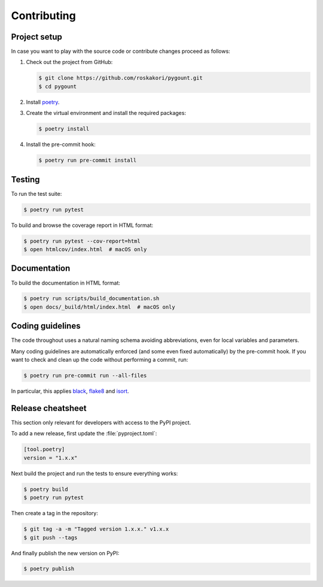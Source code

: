 Contributing
============

Project setup
-------------

In case you want to play with the source code or contribute changes proceed as
follows:

1. Check out the project from GitHub:

   .. code-block:: bash

       $ git clone https://github.com/roskakori/pygount.git
       $ cd pygount

2. Install `poetry <https://python-poetry.org/>`_.

3. Create the virtual environment and install the required packages:

   .. code-block:: bash

       $ poetry install

4. Install the pre-commit hook:

   .. code-block:: bash

       $ poetry run pre-commit install


Testing
-------

To run the test suite:

.. code-block:: bash

    $ poetry run pytest

To build and browse the coverage report in HTML format:

.. code-block:: bash

    $ poetry run pytest --cov-report=html
    $ open htmlcov/index.html  # macOS only


Documentation
-------------

To build the documentation in HTML format:

.. code-block:: bash

    $ poetry run scripts/build_documentation.sh
    $ open docs/_build/html/index.html  # macOS only


Coding guidelines
-----------------

The code throughout uses a natural naming schema avoiding abbreviations, even
for local variables and parameters.

Many coding guidelines are automatically enforced (and some even fixed
automatically) by the pre-commit hook. If you want to check and clean up
the code without performing a commit, run:

.. code-block:: bash

    $ poetry run pre-commit run --all-files

In particular, this applies `black <https://black.readthedocs.io/en/stable/>`_,
`flake8 <https://flake8.pycqa.org/>`_ and
`isort <https://pypi.org/project/isort/>`_.

Release cheatsheet
------------------

This section only relevant for developers with access to the PyPI project.

To add a new release, first update the :file:`pyproject.toml`:

.. code-block:: toml

    [tool.poetry]
    version = "1.x.x"

Next build the project and run the tests to ensure everything works:

.. code-block:: sh

    $ poetry build
    $ poetry run pytest

Then create a tag in the repository:

.. code-block:: sh

    $ git tag -a -m "Tagged version 1.x.x." v1.x.x
    $ git push --tags

And finally publish the new version on PyPI:

.. code-block:: sh

    $ poetry publish
